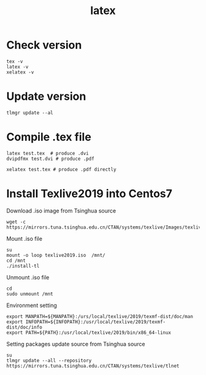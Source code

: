 #+TITLE: latex

* Check version

#+BEGIN_SRC shell
tex -v
latex -v
xelatex -v
#+END_SRC

* Update version

#+BEGIN_SRC shell
tlmgr update --al
#+END_SRC

* Compile .tex file

#+BEGIN_SRC shell
latex test.tex  # produce .dvi
dvipdfmx test.dvi # produce .pdf

xelatex test.tex # produce .pdf directly
#+END_SRC

* Install Texlive2019 into Centos7
Download .iso image from Tsinghua source
#+BEGIN_SRC shell
wget -c https://mirrors.tuna.tsinghua.edu.cn/CTAN/systems/texlive/Images/texlive2019.iso
#+END_SRC

Mount .iso file
#+BEGIN_SRC shell
su
mount -o loop texlive2019.iso  /mnt/
cd /mnt
./install-tl
#+END_SRC

Unmount .iso file
#+BEGIN_SRC shell
cd
sudo unmount /mnt
#+END_SRC

Environment setting
#+BEGIN_SRC shell
export MANPATH=${MANPATH}:/urs/local/texlive/2019/texmf-dist/doc/man
export INFOPATH=${INFOPATH}:/usr/local/texlive/2019/texmf-dist/doc/info
export PATH=${PATH}:/usr/local/texlive/2019/bin/x86_64-linux
#+END_SRC

Setting packages update source from Tsinghua source
#+BEGIN_SRC shell
su
tlmgr update --all --repository https://mirrors.tuna.tsinghua.edu.cn/CTAN/systems/texlive/tlnet
#+END_SRC
